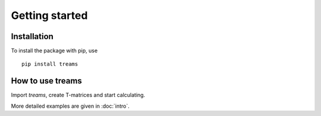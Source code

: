.. highlight:: console

===============
Getting started
===============

Installation
============

To install the package with pip, use ::

   pip install treams


How to use treams
=================

Import *treams*, create T-matrices and start calculating.

.. doctest::

   >>> import treams
   >>> tm = treams.TMatrix.sphere(1, .6, 1, [4, 1])
   >>> tm.xs_ext_avg
   0.3072497765576123

More detailed examples are given in :doc:`intro`.
